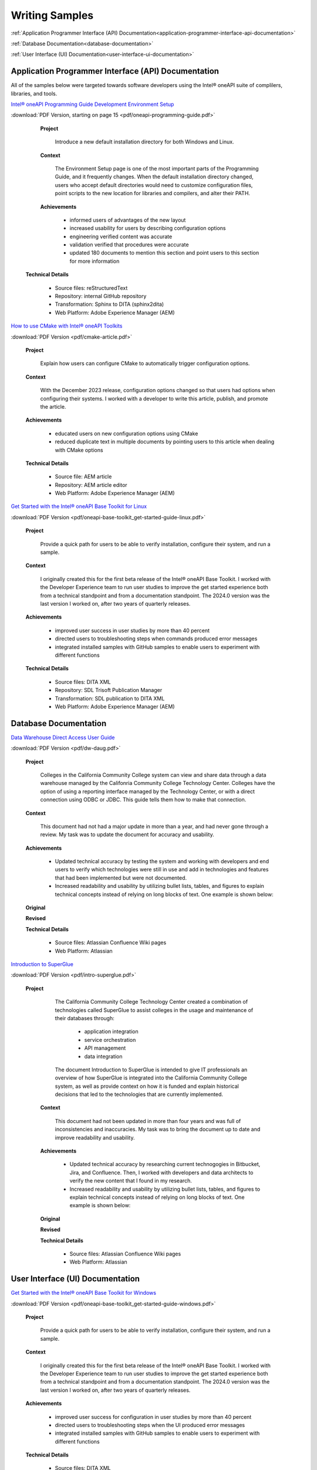 
.. _writing-samples:


Writing Samples
###############

:ref:`Application Programmer Interface (API) Documentation<application-programmer-interface-api-documentation>`

:ref:`Database Documentation<database-documentation>`

:ref:`User Interface (UI) Documentation<user-interface-ui-documentation>`


.. _application-programmer-interface-api-documentation:

Application Programmer Interface (API) Documentation
****************************************************

All of the samples below were targeted towards software developers using the Intel®
oneAPI suite of complilers, libraries, and tools. 

`Intel® oneAPI Programming Guide Development Environment Setup <https://www.intel.com/content/www/us/en/docs/oneapi/programming-guide/2024-2/oneapi-development-environment-setup.html>`_


:download:`PDF Version, starting on page 15 <pdf/oneapi-programming-guide.pdf>`

..

   **Project**

     Introduce a new default installation directory for both Windows and Linux.

   **Context** 

     The Environment Setup page is one of the most important parts of the Programming
     Guide, and it frequently changes. When the default installation directory changed, users who
     accept default directories
     would need to customize configuration files, point scripts to the new location
     for libraries and compilers, and alter their PATH.
   
   **Achievements**

     - informed users of advantages of the new layout
     - increased usability for users by describing configuration options
     - engineering verified content was accurate
     - validation verified that procedures were accurate
     - updated 180 documents to mention this section and point users to this section for more information
  
  **Technical Details**

     - Source files: reStructuredText
     - Repository: internal GitHub repository
     - Transformation: Sphinx to DITA (sphinx2dita)
     - Web Platform: Adobe Experience Manager (AEM) 



`How to use CMake with Intel® oneAPI Toolkits <https://www.intel.com/content/www/us/en/developer/articles/technical/how-to-use-cmake-with-intel-oneapi-toolkits.html>`_ 

:download:`PDF Version <pdf/cmake-article.pdf>`

..

   **Project**

     Explain how users can configure CMake to automatically trigger configuration options.

   **Context**

     With the December 2023 release, configuration options changed so that users had options when
     configuring their systems. I worked with a developer to write this article, publish, and promote the article.

   **Achievements**

     - educated users on new configuration options using CMake
     - reduced duplicate text in multiple documents by pointing users to this article when dealing with CMake options

   **Technical Details**

     - Source file: AEM article
     - Repository: AEM article editor
     - Web Platform: Adobe Experience Manager (AEM) 


`Get Started with the Intel® oneAPI Base Toolkit for Linux <https://www.intel.com/content/www/us/en/docs/oneapi-base-toolkit/get-started-guide-linux/2024-0/overview.html>`_


:download:`PDF Version <pdf/oneapi-base-toolkit_get-started-guide-linux.pdf>`

..

   **Project**

     Provide a quick path for users to be able to verify installation, configure their system, and run a sample.

   **Context**

     I originally created this for the first beta release of the Intel® oneAPI Base Toolkit. I worked with the
     Developer Experience team to run user studies to improve the get started experience both from a technical
     standpoint and from a documentation standpoint. The 2024.0 version was the last version I worked on, after
     two years of quarterly releases.

   **Achievements**

     - improved user success in user studies by more than 40 percent
     - directed users to troubleshooting steps when commands produced error messages
     - integrated installed samples with GitHub samples to enable users to experiment with different functions 

   **Technical Details**

     - Source files: DITA XML
     - Repository: SDL Trisoft Publication Manager
     - Transformation: SDL publication to DITA XML
     - Web Platform: Adobe Experience Manager (AEM) 


.. _database-documentation:

Database Documentation
**********************

`Data Warehouse Direct Access User Guide <https://cccnext.jira.com/wiki/spaces/DWPub/pages/1628864764/CCC+Data+Warehouse+-+Direct+Access+User+Guide>`_ 

:download:`PDF Version <pdf/dw-daug.pdf>`

   **Project**

     Colleges in the California Community College system can view and share data through a data warehouse managed by the Califonria Community 
     College Technology Center. Colleges have the option of using a reporting interface managed by the Technology Center, or 
     with a direct connection using ODBC or JDBC. This guide tells them how to make that connection.  

   **Context**

     This document had not had a major update in more than a year, and had never gone through a review. My task was to 
     update the document for accuracy and usability.  

   **Achievements**

     - Updated technical accuracy by testing the system and working with developers and end users to verify which technologies were
       still in use and add in technologies and features that had been implemented but were not documented.
     - Increased readability and usability by utilizing bullet lists, tables, and figures to explain technical concepts instead 
       of relying on long blocks of text. One example is shown below:

   **Original**
    
   .. image:: images/dwda-before.png
      :alt: A block of text explaining the connection between colleges and the Data Warehouse.


   **Revised**

   .. image:: images/dwda-after.png
      :alt: A paragraph, bullet list, and image explaining the connection between colleges and the Data Warehouse.
     

   **Technical Details**

     - Source files: Atlassian Confluence Wiki pages
     - Web Platform: Atlassian 


`Introduction to SuperGlue <https://cccnext.jira.com/wiki/spaces/GLUEPD/pages/4293689367/Introduction+to+SuperGlue>`_ 

:download:`PDF Version <pdf/intro-superglue.pdf>`

   **Project**

     The California Community College Technology Center created a combination of technologies called SuperGlue to assist colleges
     in the usage and maintenance of their databases through:
     
      - application integration
      - service orchestration
      - API management
      - data integration

     The document Introduction to SuperGlue is intended to give IT professionals an overview of how SuperGlue is integrated into the
     California Community College system, as well as provide context on how it is funded and explain historical decisions that
     led to the technologies that are currently implemented.

    **Context**

     This document had not been updated in more than four years and was full of inconsistencies and inaccuracies. My task was to bring the
     document up to date and improve readability and usability.  

    **Achievements**

     - Updated technical accuracy by researching current technogogies in Bitbucket, Jira, and Confluence. Then, I worked with developers
       and data architects to verify the new content that I found in my research.
     - Increased readability and usability by utilizing bullet lists, tables, and figures to explain technical concepts instead 
       of relying on long blocks of text. One example is shown below:

    **Original**

    .. image:: images/intro-sg-integration-before.png
       :alt: A block of text explaining how standardized data is compared to non-standardized data.



    **Revised**

    .. image:: images/intro-sg-integration-after.png
       :alt: A paragraph, and an image explaining how standardized data is compared to non-standardized data.
     

    **Technical Details**

     - Source files: Atlassian Confluence Wiki pages
     - Web Platform: Atlassian 

   
.. _user-interface-ui-documentation:

User Interface (UI) Documentation
*********************************

`Get Started with the Intel® oneAPI Base Toolkit for Windows <https://www.intel.com/content/www/us/en/docs/oneapi-base-toolkit/get-started-guide-windows/2024-0/run-a-sample-project-with-vscode.html>`_

:download:`PDF Version <pdf/oneapi-base-toolkit_get-started-guide-windows.pdf>`

..

   **Project**

     Provide a quick path for users to be able to verify installation, configure their system, and run a sample.

   **Context**

     I originally created this for the first beta release of the Intel® oneAPI Base Toolkit. I worked with the
     Developer Experience team to run user studies to improve the get started experience both from a technical
     standpoint and from a documentation standpoint. The 2024.0 version was the last version I worked on, after
     two years of quarterly releases.

   **Achievements**

     - improved user success for configuration in user studies by more than 40 percent
     - directed users to troubleshooting steps when the UI produced error messages
     - integrated installed samples with GitHub samples to enable users to experiment with different functions 


   **Technical Details**

     - Source files: DITA XML
     - Repository: SDL Trisoft Publication Manager
     - Transformation: SDL publication to DITA XML
     - Web Platform: Adobe Experience Manager (AEM) 

`Using Visual Studio Code with Intel® oneAPI Toolkits User Guide <https://www.intel.com/content/www/us/en/docs/oneapi/user-guide-vs-code/2024-0/overview.html>`_

:download:`PDF Version <pdf/oneapi_user-guide-vs-code.pdf>`

..
    
   **Project**

     Improve usability and adoption for developers by creating Visual Studio Code (VS Code)
     extensions that enhance development with Intel oneAPI components.
   
   **Context**

     User feedback indicated that VS Code was the most popular interface for coding on the DPC++ and SYCL platforms.
     The development team created extensions for enhancing the user experience, and I worked on a a guide for how
     to install, configure, and use the extensions for a better user experience.

   **Achievements**

     - more than 85,000 downloads, with an average rating of 4.6 stars
     - improved user success for running samples in user studies by more than 25 percent 


  **Technical Details**
  
     - Source files: reStructuredText
     - Repository: internal GitHub repository
     - Transformation: Sphinx to DITA (sphinx2dita)
     - Web Platform: Adobe Experience Manager (AEM) 

